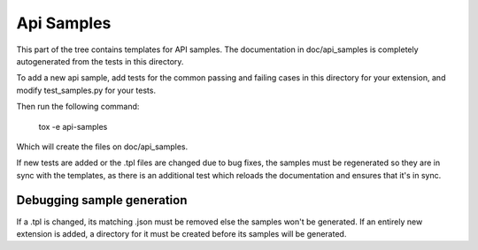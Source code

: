 Api Samples
===========

This part of the tree contains templates for API samples. The
documentation in doc/api_samples is completely autogenerated from the
tests in this directory.

To add a new api sample, add tests for the common passing and failing
cases in this directory for your extension, and modify test_samples.py
for your tests.

Then run the following command:

    tox -e api-samples

Which will create the files on doc/api_samples.

If new tests are added or the .tpl files are changed due to bug fixes, the
samples must be regenerated so they are in sync with the templates, as
there is an additional test which reloads the documentation and
ensures that it's in sync.

Debugging sample generation
---------------------------

If a .tpl is changed, its matching .json must be removed else the samples
won't be generated. If an entirely new extension is added, a directory for
it must be created before its samples will be generated.
